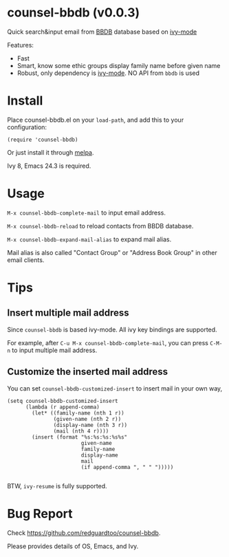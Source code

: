 * counsel-bbdb (v0.0.3)
Quick search&input email from [[https://www.emacswiki.org/emacs/CategoryBbdb][BBDB]] database based on [[https://github.com/abo-abo/swiper][ivy-mode]]

Features:
- Fast
- Smart, know some ethic groups display family name before given name
- Robust, only dependency is [[https://github.com/abo-abo/swiper][ivy-mode]]. NO API from =bbdb= is used

* Install
Place counsel-bbdb.el on your =load-path=, and add this to your configuration:
#+begin_src elisp
(require 'counsel-bbdb)
#+end_src

Or just install it through [[http://melpa.org][melpa]].

Ivy 8, Emacs 24.3 is required.
* Usage
=M-x counsel-bbdb-complete-mail= to input email address.

=M-x counsel-bbdb-reload= to reload contacts from BBDB database.

=M-x counsel-bbdb-expand-mail-alias= to expand mail alias.

Mail alias is also called "Contact Group" or "Address Book Group" in other email clients.
* Tips
** Insert multiple mail address
Since =counsel-bbdb= is based ivy-mode. All ivy key bindings are supported.

For example, after =C-u M-x counsel-bbdb-complete-mail=, you can press =C-M-n= to input multiple mail address.
** Customize the inserted mail address
You can set =counsel-bbdb-customized-insert= to insert mail in your own way,
#+begin_src elisp
(setq counsel-bbdb-customized-insert
      (lambda (r append-comma)
        (let* ((family-name (nth 1 r))
               (given-name (nth 2 r))
               (display-name (nth 3 r))
               (mail (nth 4 r))))
        (insert (format "%s:%s:%s:%s%s"
                        given-name
                        family-name
                        display-name
                        mail
                        (if append-comma ", " " ")))))

#+end_src

BTW, =ivy-resume= is fully supported.
* Bug Report
Check [[https://github.com/redguardtoo/counsel-bbdb]].

Please provides details of OS, Emacs, and Ivy.